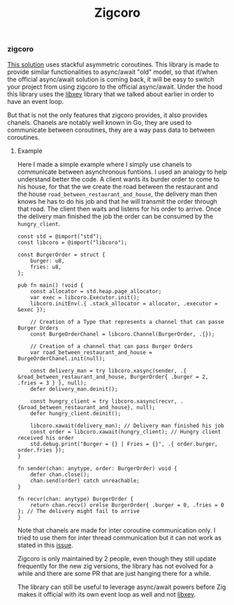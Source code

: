 #+title: Zigcoro
#+weight: 2
#+hugo_cascade_type: docs

*** zigcoro
[[https://github.com/rsepassi/zigcoro][This solution]] uses stackful asymmetric coroutines.
This library is made to provide similar functionalities to async/await "old" model, so that if/when the official async/await solution is coming back, it will be easy to switch your project from using zigcoro to the official async/await. Under the hood this library uses the [[https://github.com/mitchellh/libxev][libxev]] library that we talked about earlier in order to have an event loop.

But that is not the only features that zigcoro provides, it also provides chanels.
Chanels are notably well known in Go, they are used to communicate between coroutines, they are a way pass data to between coroutines.

**** Example
Here I made a simple example where I simply use chanels to communicate between asynchronous funtions.
I used an analogy to help understand better the code. A client wants its burder order to come to his house, for that the we create the road between the restaurant and the house =road_between_restaurant_and_house=, the delivery man then knows he has to do his job and that he will transmit the order through that road. The client then waits and listens for his order to arrive. Once the delivery man finished the job the order can be consumed by the =hungry_client=.

#+begin_src zig
  const std = @import("std");
  const libcoro = @import("libcoro");
  
  const BurgerOrder = struct {
      burger: u8,
      fries: u8,
  };
  
  pub fn main() !void {
      const allocator = std.heap.page_allocator;
      var exec = libcoro.Executor.init();
      libcoro.initEnv(.{ .stack_allocator = allocator, .executor = &exec });
  
      // Creation of a Type that represents a channel that can passe Burger Orders
      const BurgeOrderChanel = libcoro.Channel(BurgerOrder, .{});
  
      // Creation of a channel that can pass Burger Orders
      var road_between_restaurant_and_house = BurgeOrderChanel.init(null);
  
      const delivery_man = try libcoro.xasync(sender, .{ &road_between_restaurant_and_house, BurgerOrder{ .burger = 2, .fries = 3 } }, null);
      defer delivery_man.deinit();
  
      const hungry_client = try libcoro.xasync(recvr, .{&road_between_restaurant_and_house}, null);
      defer hungry_client.deinit();
  
      libcoro.xawait(delivery_man); // Delivery man finished his job
      const order = libcoro.xawait(hungry_client); // Hungry client received his order
      std.debug.print("Burger = {} | Fries = {}", .{ order.burger, order.fries });
  }
  
  fn sender(chan: anytype, order: BurgerOrder) void {
      defer chan.close();
      chan.send(order) catch unreachable;
  }
  
  fn recvr(chan: anytype) BurgerOrder {
      return chan.recv() orelse BurgerOrder{ .burger = 0, .fries = 0 }; // The delivery might fail to arrive
  }
#+end_src

Note that chanels are made for inter coroutine communication only. I tried to use them for inter thread communication but it can not work as stated in this [[https://github.com/rsepassi/zigcoro/issues/22][issue]].

Zigcoro is only maintained by 2 people, even though they still update frequently for the new zig versions, the library has not evolved for a while and there are some PR that are just hanging there for a while.

The library can still be useful to leverage async/await powers before Zig makes it official with its own event loop as well and not [[https://github.com/mitchellh/libxev][libxev]].
